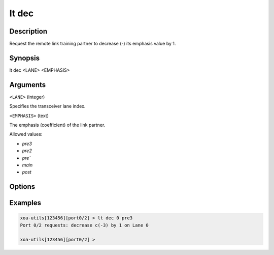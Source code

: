 lt dec
======

Description
-----------

Request the remote link training partner to decrease (-) its emphasis value by 1.



Synopsis
--------

.. code-block:: text
    
lt dec <LANE> <EMPHASIS>


Arguments
---------

``<LANE>`` (integer)

Specifies the transceiver lane index.


``<EMPHASIS>`` (text)
    
The emphasis (coefficient) of the link partner.

Allowed values:

* `pre3`

* `pre2`

* `pre``

* `main`

* `post`


Options
-------



Examples
--------

.. code-block:: text

    xoa-utils[123456][port0/2] > lt dec 0 pre3
    Port 0/2 requests: decrease c(-3) by 1 on Lane 0

    xoa-utils[123456][port0/2] >




